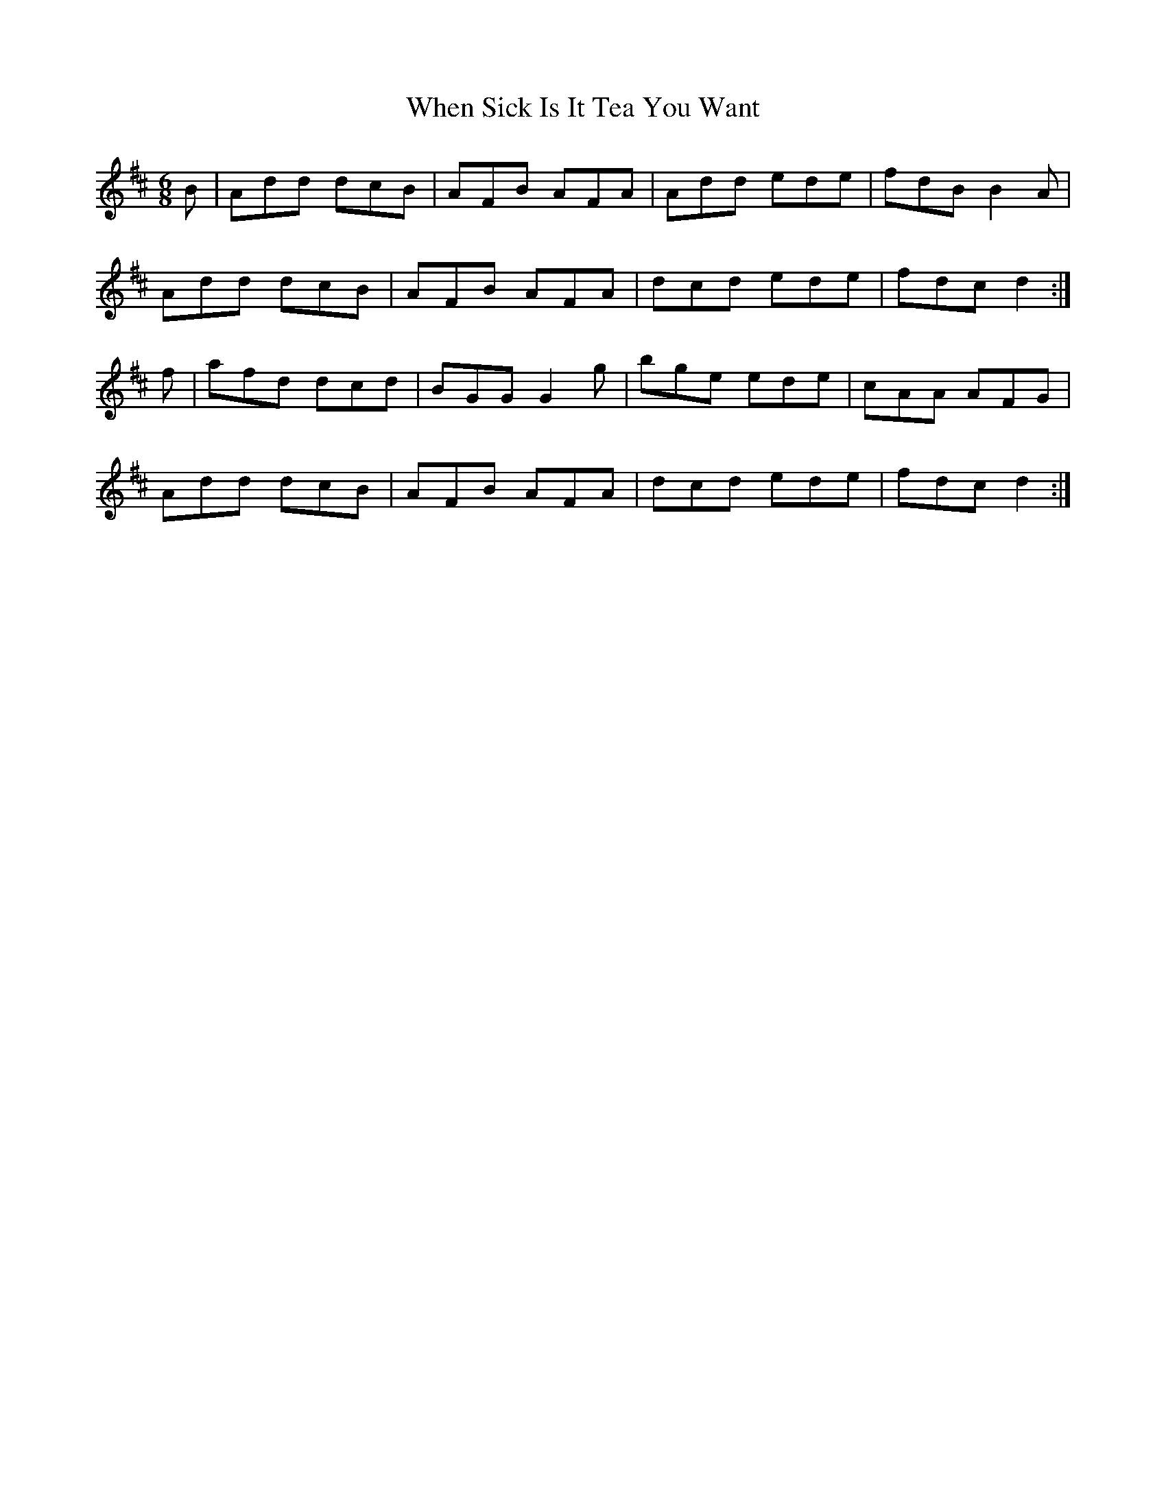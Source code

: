 X:169
T:When Sick Is It Tea You Want
Z: id:dc-jig-145
M:6/8
L:1/8
K:D Major
B|Add dcB|AFB AFA|Add ede|fdB B2A|!
Add dcB|AFB AFA|dcd ede|fdc d2:|!
f|afd dcd|BGG G2g|bge ede|cAA AFG|!
Add dcB|AFB AFA|dcd ede|fdc d2:|!